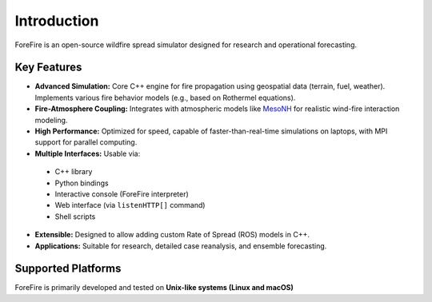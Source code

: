 Introduction
============

ForeFire is an open-source wildfire spread simulator designed for research and operational forecasting.

Key Features
------------

*   **Advanced Simulation:** Core C++ engine for fire propagation using geospatial data (terrain, fuel, weather). Implements various fire behavior models (e.g., based on Rothermel equations).
*   **Fire-Atmosphere Coupling:** Integrates with atmospheric models like `MesoNH <https://mesonh.aero.obs-mip.fr/mesonh/>`_ for realistic wind-fire interaction modeling.
*   **High Performance:** Optimized for speed, capable of faster-than-real-time simulations on laptops, with MPI support for parallel computing.
*   **Multiple Interfaces:** Usable via:
  *   C++ library
  *   Python bindings
  *   Interactive console (ForeFire interpreter)
  *   Web interface (via ``listenHTTP[]`` command)
  *   Shell scripts
*   **Extensible:** Designed to allow adding custom Rate of Spread (ROS) models in C++.
*   **Applications:** Suitable for research, detailed case reanalysis, and ensemble forecasting.

Supported Platforms
-------------------

ForeFire is primarily developed and tested on **Unix-like systems (Linux and macOS)**